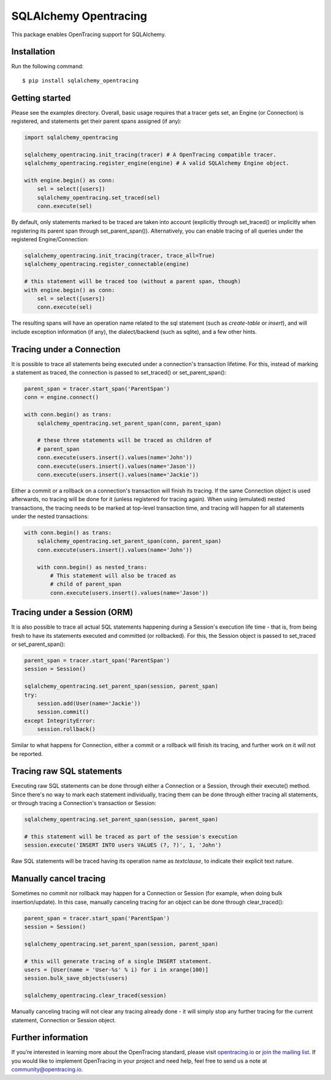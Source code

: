 ######################
SQLAlchemy Opentracing
######################

This package enables OpenTracing support for SQLAlchemy.

Installation
============

Run the following command::

    $ pip install sqlalchemy_opentracing

Getting started
===============

Please see the examples directory. Overall, basic usage requires that a tracer gets set, an Engine (or Connection) is registered, and statements get their parent spans assigned (if any):

.. code-block:: python

    import sqlalchemy_opentracing

    sqlalchemy_opentracing.init_tracing(tracer) # A OpenTracing compatible tracer.
    sqlalchemy_opentracing.register_engine(engine) # A valid SQLAlchemy Engine object.

    with engine.begin() as conn:
        sel = select([users])
        sqlalchemy_opentracing.set_traced(sel)
        conn.execute(sel)

By default, only statements marked to be traced are taken into account (explicitly through set_traced() or implicitly when registering its parent span through set_parent_span()). Alternatively, you can enable tracing of all queries under the registered Engine/Connection:

.. code-block:: python

    sqlalchemy_opentracing.init_tracing(tracer, trace_all=True)
    sqlalchemy_opentracing.register_connectable(engine)

    # this statement will be traced too (without a parent span, though)
    with engine.begin() as conn:
        sel = select([users])
        conn.execute(sel)

The resulting spans will have an operation name related to the sql statement (such as `create-table` or `insert`), and will include exception information (if any), the dialect/backend (such as sqlite), and a few other hints.

Tracing under a Connection
===========================

It is possible to trace all statements being executed under a connection's transaction lifetime. For this, instead of marking a statement as traced, the connection is passed to set_traced() or set_parent_span():

.. code-block:: python

    parent_span = tracer.start_span('ParentSpan')
    conn = engine.connect()

    with conn.begin() as trans:
        sqlalchemy_opentracing.set_parent_span(conn, parent_span)

        # these three statements will be traced as children of
        # parent_span
        conn.execute(users.insert().values(name='John'))
        conn.execute(users.insert().values(name='Jason'))
        conn.execute(users.insert().values(name='Jackie'))

Either a commit or a rollback on a connection's transaction will finish its tracing. If the same Connection object is used afterwards, no tracing will be done for it (unless registered for tracing again). When using (emulated) nested transactions, the tracing needs to be marked at top-level transaction time, and tracing will happen for all statements under the nested transactions:

.. code-block:: python

    with conn.begin() as trans:
        sqlalchemy_opentracing.set_parent_span(conn, parent_span)
        conn.execute(users.insert().values(name='John'))

        with conn.begin() as nested_trans:
            # This statement will also be traced as
            # child of parent_span
            conn.execute(users.insert().values(name='Jason'))


Tracing under a Session (ORM)
=============================

It is also possible to trace all actual SQL statements happening during a Session's execution life time - that is, from being fresh to have its statements executed and committed (or rollbacked). For this, the Session object is passed to set_traced or set_parent_span():

.. code-block:: python

    parent_span = tracer.start_span('ParentSpan')
    session = Session()

    sqlalchemy_opentracing.set_parent_span(session, parent_span)
    try:
        session.add(User(name='Jackie'))
        session.commit()
    except IntegrityError:
        session.rollback()

Similar to what happens for Connection, either a commit or a rollback will finish its tracing, and further work on it will not be reported.

Tracing raw SQL statements
==========================

Executing raw SQL statements can be done through either a Connection or a Session, through their execute() method. Since there's no way to mark each statement individually, tracing them can be done through either tracing all statements, or through tracing a Connection's transaction or Session:

.. code-block:: python

    sqlalchemy_opentracing.set_parent_span(session, parent_span)

    # this statement will be traced as part of the session's execution
    session.execute('INSERT INTO users VALUES (?, ?)', 1, 'John')


Raw SQL statements will be traced having its operation name as `textclause`, to indicate their explicit text nature.

Manually cancel tracing
=======================

Sometimes no commit nor rollback may happen for a Connection or Session (for example, when doing bulk insertion/update). In this case, manually canceling tracing for an object can be done through clear_traced():

.. code-block:: python

    parent_span = tracer.start_span('ParentSpan')
    session = Session()

    sqlalchemy_opentracing.set_parent_span(session, parent_span)

    # this will generate tracing of a single INSERT statement.
    users = [User(name = 'User-%s' % i) for i in xrange(100)]
    session.bulk_save_objects(users)

    sqlalchemy_opentracing.clear_traced(session)

Manually canceling tracing will not clear any tracing already done - it will simply stop any further tracing for the current statement, Connection or Session object.

Further information
===================

If you’re interested in learning more about the OpenTracing standard, please visit `opentracing.io`_ or `join the mailing list`_. If you would like to implement OpenTracing in your project and need help, feel free to send us a note at `community@opentracing.io`_.

.. _opentracing.io: http://opentracing.io/
.. _join the mailing list: http://opentracing.us13.list-manage.com/subscribe?u=180afe03860541dae59e84153&id=19117aa6cd
.. _community@opentracing.io: community@opentracing.io

